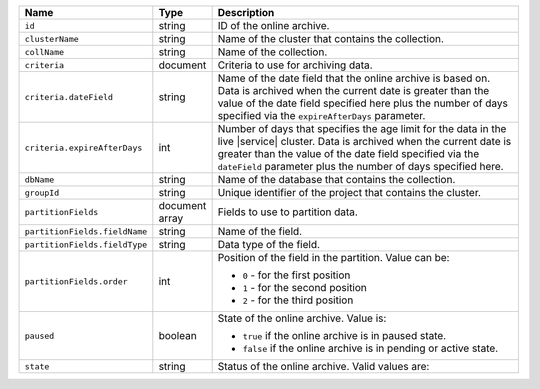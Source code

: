 .. list-table:: 
   :header-rows: 1
   :widths: 15 10 75

   * - Name
     - Type
     - Description

   * - ``id`` 
     - string 
     - ID of the online archive.

   * - ``clusterName``
     - string
     - Name of the cluster that contains the collection.

   * - ``collName``
     - string
     - Name of the collection.

   * - ``criteria``
     - document
     - Criteria to use for archiving data.

   * - ``criteria.dateField``
     - string
     - Name of the date field that the online archive is based on. 
       Data is archived when the current date is greater than the 
       value of the date field specified here plus the number of days 
       specified via the ``expireAfterDays`` parameter.

   * - ``criteria.expireAfterDays``
     - int
     - Number of days that specifies the age limit for the data 
       in the live |service| cluster. Data is archived when the current 
       date is greater than the value of the date field specified via 
       the ``dateField`` parameter plus the number of days specified 
       here.

   * - ``dbName``
     - string
     - Name of the database that contains the collection.

   * - ``groupId``
     - string
     - Unique identifier of the project that contains the cluster.

   * - ``partitionFields``
     - document array
     - Fields to use to partition data. 

   * - ``partitionFields.fieldName``
     - string
     - Name of the field. 

   * - ``partitionFields.fieldType``
     - string
     - Data type of the field.

   * - ``partitionFields.order``
     - int
     - Position of the field in the partition. Value can be: 

       - ``0`` - for the first position 
       - ``1`` - for the second position
       - ``2`` - for the third position

   * - ``paused``
     - boolean
     - State of the online archive. Value is: 

       - ``true`` if the online archive is in paused state.
       - ``false`` if the online archive is in pending or active state.

   * - ``state``
     - string 
     - Status of the online archive. Valid values are: 

       .. include:: /includes/fact-online-archive-statuses.rst
